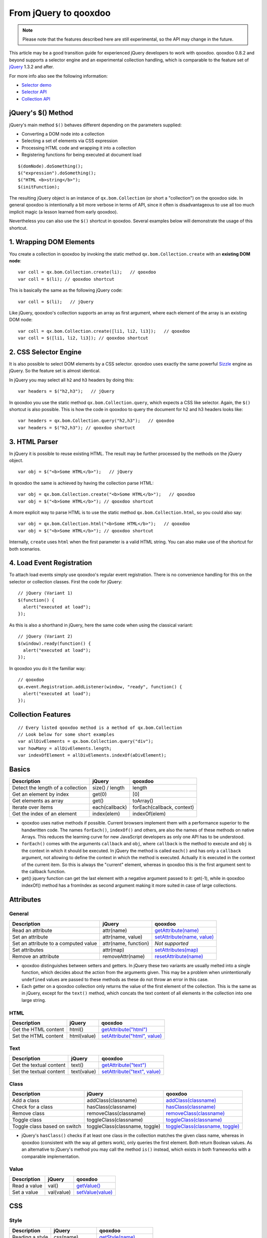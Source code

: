 .. _pages/fromjquery#from_jquery_to_qooxdoo:

From jQuery to qooxdoo
**********************

.. note::

  Please note that the features described here are still experimental, so the API may change in the future.



This article may be a good transition guide for experienced jQuery developers to work with qooxdoo. qooxdoo 0.8.2 and beyond supports a selector engine and an experimental collection handling, which is comparable to the feature set of `jQuery <http://jquery.com>`_ 1.3.2 and after.

For more info also see the following information:

* `Selector demo <http://demo.qooxdoo.org/%{version}/demobrowser/index.html#bom~Selector.html>`_
* `Selector API <http://demo.qooxdoo.org/%{version}/apiviewer/#qx.bom.Selector>`_
* `Collection API <http://demo.qooxdoo.org/%{version}/apiviewer/#qx.bom.Collection>`_



jQuery's $() Method
===================

jQuery's main method ``$()`` behaves different depending on the parameters supplied:

- Converting a DOM node into a collection
- Selecting a set of elements via CSS expression
- Processing HTML code and wrapping it into a collection
- Registering functions for being executed at document load

::

  $(domNode).doSomething();
  $("expression").doSomething();
  $("HTML <b>string</b>");
  $(initFunction);


The resulting jQuery object is an instance of ``qx.bom.Collection`` (or short a "collection") on the qooxdoo side. In general qooxdoo is intentionally a bit more verbose in terms of API, since it often is disadvantageous to use all too much implicit magic (a lesson learned from early qooxdoo). 

Nevertheless you can also use the ``$()`` shortcut in qooxdoo. Several examples below will demonstrate the usage of this shortcut.







1. Wrapping DOM Elements
========================

You create a collection in qooxdoo by invoking the static method ``qx.bom.Collection.create`` with an **existing DOM node**:

::

  var coll = qx.bom.Collection.create(li);   // qooxdoo
  var coll = $(li); // qooxdoo shortcut


This is basically the same as the following jQuery code:

::
  
  var coll = $(li);   // jQuery


Like jQuery, qooxdoo's collection supports an array as first argument, where each element of the array is an existing DOM node:

::

  var coll = qx.bom.Collection.create([li1, li2, li3]);   // qooxdoo
  var coll = $([li1, li2, li3]); // qooxdoo shortcut



2. CSS Selector Engine
======================

It is also possible to select DOM elements by a CSS selector. qooxdoo uses exactly the same powerful `Sizzle <http://sizzlejs.org>`_ engine as jQuery. So the feature set is almost identical.

In jQuery you may select all ``h2`` and ``h3`` headers by doing this:

::

  var headers = $("h2,h3");   // jQuery


In qooxdoo you use the static method ``qx.bom.Collection.query``, which expects a CSS like selector. Again, the ``$()`` shortcut is also possible. This is how the code in qooxdoo to query the document for h2 and h3 headers looks like:

:: 

  var headers = qx.bom.Collection.query("h2,h3");   // qooxdoo
  var headers = $("h2,h3"); // qooxdoo shortuct






3. HTML Parser
==============

In jQuery it is possible to reuse existing HTML. The result may be further processed by the methods on the jQuery object.

:: 
  
  var obj = $("<b>Some HTML</b>");   // jQuery


In qooxdoo the same is achieved by having the collection parse HTML:

::

  var obj = qx.bom.Collection.create("<b>Some HTML</b>");   // qooxdoo
  var obj = $("<b>Some HTML</b>"); // qooxdoo shortcut


A more explicit way to parse HTML is to use the static method ``qx.bom.Collection.html``, so you could also say:

::

  var obj = qx.bom.Collection.html("<b>Some HTML</b>");   // qooxdoo
  var obj = $("<b>Some HTML</b>"); // qooxdoo shortcut


Internally, ``create`` uses ``html`` when the first parameter is a valid HTML string. You can also make use of the shortcut for both scenarios.



4. Load Event Registration
==========================

To attach load events simply use qooxdoo's regular event registration. There is no convenience handling for this on the selector or collection classes. First the code for jQuery:

::

  // jQuery (Variant 1)
  $(function() {
    alert("executed at load");
  });


As this is also a shorthand in jQuery, here the same code when using the classical variant:

::

  // jQuery (Variant 2)
  $(window).ready(function() {
    alert("executed at load");
  });


In qooxdoo you do it the familiar way:

::

  // qooxdoo
  qx.event.Registration.addListener(window, "ready", function() {
    alert("executed at load");
  });






Collection Features
===================

::
  
  // Every listed qooxdoo method is a method of qx.bom.Collection
  // Look below for some short examples
  var allDivElements = qx.bom.Collection.query("div");
  var howMany = allDivElements.length;
  var indexOfElement = allDivElements.indexOf(aDivElement);






Basics
======


.. list-table::
    :header-rows: 1


    * - Description
      - jQuery
      - qooxdoo
    * - Detect the length of a collection
      - size() / length
      - length
    * - Get an element by index
      - get(0)
      - [0]
    * - Get elements as array
      - get()
      - toArray()
    * - Iterate over items
      - each(callback)
      - forEach(callback, context)
    * - Get the index of an element
      - index(elem)
      - indexOf(elem)


* qooxdoo uses native methods if possible. Current browsers implement them with a performance superior to the handwritten code. The names ``forEach()``, ``indexOf()`` and others, are also the names of these methods on native Arrays. This reduces the learning curve for new JavaScript developers as only one API has to be understood.
* ``forEach()`` comes with the arguments ``callback`` and ``obj``, where ``callback`` is the method to execute and ``obj`` is the context in which it should be executed. In jQuery the method is called ``each()`` and has only a ``callback`` argument, not allowing to define the context in which the method is executed. Actually it is executed in the context of the current item. So this is always the "current" element, whereas in qooxdoo this is the first argument sent to the callback function.
* get() jquery function can get the last element with a negative argument passed to it: get(-1), while in qooxdoo indexOf() method has a fromIndex as second argument making it more suited in case of large collections.



Attributes
==========

General
^^^^^^^

.. list-table::
    :header-rows: 1


    * - Description
      - jQuery
      - qooxdoo
    * - Read an attribute
      - attr(name)
      - `getAttribute(name) <http://demo.qooxdoo.org/current/apiviewer/#qx.bom.Collection~getAttribute>`_
    * - Set an attribute
      - attr(name, value)
      - `setAttribute(name, value) <http://demo.qooxdoo.org/current/apiviewer/#qx.bom.Collection~setAttribute>`_
    * - Set an attribute to a computed value
      - attr(name, function)
      - *Not supported*
    * - Set attributes
      - attr(map)
      - `setAttributes(map) <http://demo.qooxdoo.org/current/apiviewer/#qx.html.Element~setAttributes>`_
    * - Remove an attribute
      - removeAttr(name)
      - `resetAttribute(name) <http://demo.qooxdoo.org/current/apiviewer/#qx.bom.Collection~resetAttribute>`_

* qooxdoo distinguishes between setters and getters. In jQuery these two variants are usually melted into a single function, which decides about the action from the arguments given. This may be a problem when unintentionally ``undefined`` values are passed to these methods as these do not throw an error in this case.
* Each getter on a qooxdoo collection only returns the value of the first element of the collection. This is the same as in jQuery, except for the ``text()`` method, which concats the text content of all elements in the collection into one large string.

HTML
^^^^

.. list-table::
    :header-rows: 1


    * - Description
      - jQuery
      - qooxdoo
    * - Get the HTML content
      - html()
      - `getAttribute("html") <http://demo.qooxdoo.org/current/apiviewer/#qx.bom.Collection~getAttribute>`_
    * - Set the HTML content
      - html(value)
      - `setAttribute("html", value) <http://demo.qooxdoo.org/current/apiviewer/#qx.bom.Collection~setAttribute>`_

Text
^^^^

.. list-table::
    :header-rows: 1


    * - Description
      - jQuery
      - qooxdoo
    * - Get the textual content
      - text()
      - `getAttribute("text") <http://demo.qooxdoo.org/current/apiviewer/#qx.bom.Collection~getAttribute>`_
    * - Set the textual content
      - text(value)
      - `setAttribute("text", value) <http://demo.qooxdoo.org/current/apiviewer/#qx.bom.Collection~setAttribute>`_

Class
^^^^^

.. list-table::
    :header-rows: 1


    * - Description
      - jQuery
      - qooxdoo
    * - Add a class
      - addClass(classname)
      - `addClass(classname) <http://demo.qooxdoo.org/current/apiviewer/#qx.bom.Collection~addClass>`_
    * - Check for a class
      - hasClass(classname)
      - `hasClass(classname) <http://demo.qooxdoo.org/current/apiviewer/#qx.bom.Collection~hasClass>`_
    * - Remove class
      - removeClass(classname)
      - `removeClass(classname) <http://demo.qooxdoo.org/current/apiviewer/#qx.bom.Collection~removeClass>`_
    * - Toggle class
      - toggleClass(classname)
      - `toggleClass(classname) <http://demo.qooxdoo.org/current/apiviewer/#qx.bom.Collection~toggleClass>`_
    * - Toggle class based on switch
      - toggleClass(classname, toggle)
      - `toggleClass(classname, toggle) <http://demo.qooxdoo.org/current/apiviewer/#qx.bom.Collection~toggleClass>`_


* jQuery's ``hasClass()`` checks if at least one class in the collection matches the given class name, whereas in qooxdoo (consistent with the way all getters work), only queries the first element. Both return Boolean values. As an alternative to jQuery's method you may call the method ``is()`` instead, which exists in both frameworks with a comparable implementation.

Value
^^^^^

.. list-table::
    :header-rows: 1


    * - Description
      - jQuery
      - qooxdoo
    * - Read a value
      - val()
      - `getValue() <http://demo.qooxdoo.org/current/apiviewer/#qx.bom.Collection~getValue>`_
    * - Set a value
      - val(value)
      - `setValue(value) <http://demo.qooxdoo.org/current/apiviewer/#qx.bom.Collection~setValue>`_









CSS
===

Style
^^^^^

.. list-table::
    :header-rows: 1


    * - Description
      - jQuery
      - qooxdoo
    * - Reading a style
      -  css(name)
      -  `getStyle(name) <http://demo.qooxdoo.org/current/apiviewer/#qx.bom.Collection~getStyle>`_
    * -  Setting a style
      -  css(name, value)
      -  `setStyle(name, value) <http://demo.qooxdoo.org/current/apiviewer/#qx.bom.Collection~setStyle>`_
    * -  Setting styles
      -  css(map)
      -  `setStyles(map) <http://demo.qooxdoo.org/current/apiviewer/#qx.bom.Collection~setStyles>`_


Position
^^^^^^^^

.. list-table::
    :header-rows: 1


    * - Description
      - jQuery
      - qooxdoo
    * -  Get absolute position to document
      -  offset()
      - `getOffset() <http://demo.qooxdoo.org/current/apiviewer/#qx.bom.Collection~getOffset>`_
    * - Get the offset parent
      - offsetParent()
      - `getOffsetParent() <http://demo.qooxdoo.org/current/apiviewer/#qx.bom.Collection~getOffsetParent>`_
    * - Get position in relation to offset parent
      - position()
      - `getPosition() <http://demo.qooxdoo.org/current/apiviewer/#qx.bom.element.Location~getPosition>`_
    * - Get vertical scroll position
      - scrollTop()
      - `getScrollTop() <http://demo.qooxdoo.org/current/apiviewer/#qx.bom.Collection~getScrollTop>`_
    * - Set vertical scroll position
      - scrollTop(value)
      - `setScrollTop(value) <http://demo.qooxdoo.org/current/apiviewer/#qx.bom.Collection~setScrollTop>`_
    * - Get horizontal scroll position
      - scrollLeft()
      - `getScrollLeft() <http://demo.qooxdoo.org/current/apiviewer/#qx.bom.Collection~getScrollLeft>`_
    * - Set horizontal scroll position
      - scrollLeft(value)
      - `setScrollLeft(value) <http://demo.qooxdoo.org/current/apiviewer/#qx.bom.Collection~setScrollLeft>`_



Dimension
^^^^^^^^^

.. list-table::
    :header-rows: 1


    * - Description
      - jQuery
      - qooxdoo
    * - Returns the rendered width
      - width()
      - `getContentWidth() <http://demo.qooxdoo.org/current/apiviewer/#qx.bom.element.Dimension~getContentWidth>`_
    * - Configures the width
      - width(value)
      - `setStyle("width", value+"px") <http://demo.qooxdoo.org/current/apiviewer/#qx.bom.Collection~setStyle>`_
    * - Returns the rendered height
      - height()
      - `getContentHeight() <http://demo.qooxdoo.org/current/apiviewer/#qx.bom.element.Dimension~getContentHeight>`_
    * - Configures the height
      - height(value)
      - `setStyle("height", value+"px") <http://demo.qooxdoo.org/current/apiviewer/#qx.bom.Collection~setStyle>`_
    * - Returns the inner width
      - innerWidth()
      - *see notes*
    * - Returns the inner width
      - innerHeight()
      - *see notes*
    * - Returns the outer width
      - outerWidth()
      - `getWidth() <http://demo.qooxdoo.org/current/apiviewer/#qx.bom.element.Dimension~getWidth>`_
    * - Returns the inner width
      - outerHeight()
      - `getHeight() <http://demo.qooxdoo.org/current/apiviewer/#qx.bom.element.Dimension~getHeight>`_



* There are a few differences between the APIs of qooxdoo and jQuery here. The ``width()`` method of jQuery returns the content width, qooxdoo's ``getWidth()`` returns the box width instead (think of the "user-visible" width). The content width in qooxdoo is available from the method ``getContentWidth()``. The box width in jQuery is available via ``outerWidth()``.
* jQuery has a few more convenience methods, but they are typically used less often. The inner width in jQuery is basically the content width plus left and right padding. The outer width in jQuery also supports an optional flag to respect the margin as well (margin box). You can calculate both dimensions quite easily using ``qx.bom.element.Style.get()``.





Traversing
==========

Collection modifiers are available to extend or filter the current collection and to create a new collection to be returned. The method ``end()`` exits the last extension or filter and returns the previous collection. This is especially useful when working with chaining.

Filtering
^^^^^^^^^

.. list-table::
    :header-rows: 1


    * - Description
      - jQuery
      - qooxdoo
    * - Filter by index
      - eq(index)
      - `eq(index) <http://demo.qooxdoo.org/current/apiviewer/#qx.bom.Collection~eq>`_
    * - Filter by selector
      - filter(selector)
      - `filter(selector) <http://demo.qooxdoo.org/current/apiviewer/#qx.bom.Collection~filter>`_
    * - Filter by function
      - filter(function)
      - `filter(function) <http://demo.qooxdoo.org/current/apiviewer/#qx.bom.Collection~filter>`_
    * - Whether content matches expression
      - is(selector)
      - `is(selector) <http://demo.qooxdoo.org/current/apiviewer/#qx.bom.Collection~is>`_
    * - Translate one collection into another
      - map(function)
      - `map(function, context?) <http://demo.qooxdoo.org/current/apiviewer/#qx.type.BaseArray~map>`_
    * - Remove elements matching the expression
      - not(selector)
      - `not(selector) <http://demo.qooxdoo.org/current/apiviewer/#qx.bom.Collection~not>`_
    * - Select a subset of the collection
      - slice(start, end)
      - `slice(start, end) <http://demo.qooxdoo.org/current/apiviewer/#qx.type.BaseArray~slice>`_

* In qooxdoo the methods ``map()`` and ``slice()`` are implemented by the native ``Array`` methods and this way guarantee an optimal performance. There are a lot more functions available in qooxdoo, as most ``Array`` methods are simply inherited, e.g. ``splice()``, ``sort()``, etc.
* For the method ``hasClass()`` please have a look at the "Attributes" section above. Be aware that the qooxdoo implementation only works on the first element and this way is not equivalent to jQuery's implementation.

Finding
^^^^^^^

.. list-table::
    :header-rows: 1


    * - Description
      - jQuery
      - qooxdoo
    * - Add elements
      - add(selector)
      - `add(selector) <http://demo.qooxdoo.org/current/apiviewer/#qx.bom.Collection~add>`_
    * - Get children matching the selector
      - children(selector)
      - `children(selector) <http://demo.qooxdoo.org/current/apiviewer/#qx.bom.Collection~children>`_
    * - Closest parent that matches
      - closest(selector)
      - `closest(selector) <http://demo.qooxdoo.org/current/apiviewer/#qx.bom.Collection~closest>`_
    * - Get all child nodes (non-recursive)
      - contents()
      - `contents() <http://demo.qooxdoo.org/current/apiviewer/#qx.bom.Collection~contents>`_
    * - Replace with matched children
      - find(selector)
      - `find(selector) <http://demo.qooxdoo.org/current/apiviewer/#qx.bom.Collection~find>`_
    * - Replace with matched children
      - find(function)
      - *Not supported*
    * - Get next element
      - next(selector)
      - `next(selector) <http://demo.qooxdoo.org/current/apiviewer/#qx.bom.Collection~next>`_
    * - Get all next elements
      - nextAll(selector)
      - `nextAll(selector) <http://demo.qooxdoo.org/current/apiviewer/#qx.bom.Collection~nextAll>`_
    * - Get all next elements up to a limit 
      - nextUntil(selector)
      - *Not supported*
    * - Get parent element
      - parent(selector)
      - `parent(selector) <http://demo.qooxdoo.org/current/apiviewer/#qx.bom.Collection~parent>`_
    * - Get all parent elements
      - parents(selector)
      - `parents(selector) <http://demo.qooxdoo.org/current/apiviewer/#qx.bom.Collection~parents>`_
    * - Get all parent elements up to a limit
      - parentsUntil(selector)
      - *Not supported*
    * - Get previous element
      - prev(selector)
      - `prev(selector) <http://demo.qooxdoo.org/current/apiviewer/#qx.bom.Collection~prev>`_
    * - Get all previous elements
      - prevAll(selector)
      - `prevAll(selector) <http://demo.qooxdoo.org/current/apiviewer/#qx.bom.Collection~prevAll>`_
    * - Get all previous elements up to a limit
      - prevUntil(selector)
      - *Not supported*
    * - Get siblings
      - siblings(selector)
      - `siblings(selector) <http://demo.qooxdoo.org/current/apiviewer/#qx.bom.Collection~siblings>`_


Chaining
^^^^^^^^

.. list-table::
    :header-rows: 1


    * - Description
      - jQuery
      - qooxdoo
    * - Goto previous collection
      - end()
      - `end() <http://demo.qooxdoo.org/current/apiviewer/#qx.bom.Collection~end>`_
    * - Merge current and previous collection
      - andSelf()
      - `andSelf() <http://demo.qooxdoo.org/current/apiviewer/#qx.bom.Collection~andSelf>`_







Content Manipulation
====================
 
Inserting
^^^^^^^^^

.. list-table::
    :header-rows: 1


    * - Description
      - jQuery
      - qooxdoo
    * - Append content to the inside
      - append(content)
      - `append(content) <http://demo.qooxdoo.org/current/apiviewer/#qx.bom.Collection~append>`_
    * - Prepend content to the inside
      - prepend(content)
      - `prepend(content) <http://demo.qooxdoo.org/current/apiviewer/#qx.bom.Collection~prepend>`_
    * - Append collection to given selector
      - appendTo(selector)
      - `appendTo(selector) <http://demo.qooxdoo.org/current/apiviewer/#qx.bom.Collection~appendTo>`_
    * - Prepend collection to given selector
      - prependTo(selector)
      - `prependTo(selector) <http://demo.qooxdoo.org/current/apiviewer/#qx.bom.Collection~prependTo>`_

* Please note that qooxdoo does not support adding ``tr`` elements directly to a ``table`` element as jQuery does. This reduces implementation overhead and it can easily be overcome if you use a ``tbody`` element as the parent and then ``append()`` or ``prepend()`` the ``tr`` elements.

Attaching
^^^^^^^^^

.. list-table::
    :header-rows: 1


    * - Description
      - jQuery
      - qooxdoo
    * - Insert content after
      - after(content)
      - `after(content) <http://demo.qooxdoo.org/current/apiviewer/#qx.bom.Collection~after>`_
    * - Insert content before
      - before(content)
      - `before(content) <http://demo.qooxdoo.org/current/apiviewer/#qx.bom.Collection~before>`_
    * - Insert collection after selector
      - insertAfter(selector)
      - `insertAfter(selector) <http://demo.qooxdoo.org/current/apiviewer/#qx.bom.Collection~insertAfter>`_
    * - Insert collection before selector
      - insertBefore(selector)
      - `insertBefore(selector) <http://demo.qooxdoo.org/current/apiviewer/#qx.bom.Collection~insertBefore>`_

Wrapping
^^^^^^^^

.. list-table::
    :header-rows: 1


    * - Description
      - jQuery
      - qooxdoo
    * - Wrap content around selected elements
      - wrap(content)
      - `wrap(content) <http://demo.qooxdoo.org/current/apiviewer/#qx.bom.Collection~wrap>`_
    * - Combine and wrap selected elements
      - wrapAll(content)
      - `wrapAll(content) <http://demo.qooxdoo.org/current/apiviewer/#qx.bom.Collection~wrapAll>`_
    * - Wrap inner of each element
      - wrapInner(content)
      - `wrapInner(content) <http://demo.qooxdoo.org/current/apiviewer/#qx.bom.Collection~wrapInner>`_
    * - Replace selected elements' parents within the document
      - unwrap()
      - *Not supported*

Replacing
^^^^^^^^^

.. list-table::
    :header-rows: 1


    * - Description
      - jQuery
      - qooxdoo
    * - Replace collection with given content
      - replaceWith(content)
      - `replaceWith(content) <http://demo.qooxdoo.org/current/apiviewer/#qx.bom.Collection~replaceWith>`_
    * - Replace given selector result with collection
      - replaceAll(selector)
      - `replaceAll(selector) <http://demo.qooxdoo.org/current/apiviewer/#qx.bom.Collection~replaceAll>`_

Removing
^^^^^^^^

.. list-table::
    :header-rows: 1


    * - Description
      - jQuery
      - qooxdoo
    * - Remove collection from parent node(s)
      - detach(selector)
      - `remove(selector) <http://demo.qooxdoo.org/current/apiviewer/#qx.bom.Collection~remove>`_
    * - Destroy collection from parent node(s)
      - remove(selector)
      - `destroy(selector) <http://demo.qooxdoo.org/current/apiviewer/#qx.bom.Collection~destroy>`_
    * - Clear content of collection
      - empty()
      - `empty() <http://demo.qooxdoo.org/current/apiviewer/#qx.bom.Collection~empty>`_

Copying
^^^^^^^

.. list-table::
    :header-rows: 1


    * - Description
      - jQuery
      - qooxdoo
    * - Clone collection (and DOM nodes)
      - clone()
      - `clone() <http://demo.qooxdoo.org/current/apiviewer/#qx.bom.Collection~clone>`_












Effects
=======


The effects module in jQuery and qooxdoo are not so similar, so a comparison method for method is not the best way to describe them. The main function in jQuery to handle effects is animate().  Here are the arguments that you can pass to it:

- a map of properties and their values. ex: ``{width: 100,height: '200%',left: '+=100',opacity: 0.9}``. you can give absolute values ``{width: 100}``, and if the property is already at that value the effect does not run for that property, or you can give a relative value ``{left: '+=100'}``.
- a duration how long the effect will be running
- easing : the name of the function that will tell the effect how it will progress
- complete : the function that will be called when the effect is done
- step : a function that will be called on every step of the transition
- queue : a flag that will indicate if the effect will be added in the effect queue or will start immediately 
- specialEasing : defines special easing function for each property in effect. 

In qooxdoo, we have qx.fx.Base class which all effects extend, and if you want something custom, this is the one to build upon. Both have handy functions/classes for widely used effects:
``hide()``, ``show()``, ``toggle()``, ``fadeIn()``, ``fadeOut()``, ``fadeTo()``

An easy translation between the 2 fx modules is listed below:

- the map of properties in jQuery does not have a similar map in qooxdoo. The properties are specified in each effect class as considered fit for the effect. qx.fx.effect.core.Style works on a single property passed as argument in the constructor, qx.fx.effect.core.Scale works on top,left,width,height and fontSize properties declared internally.
-  duration is a property in qx.fx.Base so it can be set with setDuration() method.
-  easing is transition in qooxdoo and can be set with setTransition() in qx.fx.Base
-  complete is finish in qooxdoo and it is an event. you specify the jquery complete handler function like this: qx.fx.Base.addListener('finish',Func);
- step is update in qooxdoo and it is an event.
- in addition to these 2 events, qooxdoo has setup event, and you can handle it when the effect starts.
- queue. if you want to queue an effect in qooxdoo you would use qx.fx.queue.Queue class, and add the effect there. jQuery has some functions to handle the queue like queue() to get the effects left to run, dequeue() to execute the next effect in the queue, clearqueue() to remove all effects left in the queue. These functions are not found in qooxdoo's Queue class.
- specialEasing. not needed per se, as we define the transition function for each effect we create.

jQuery has a way to terminate all animations by setting jQuery.fx.off = true, also it has a way to specify the speed of the animations by jQuery.fx.interval, which unfortunately is a global one - the corresponding property in qooxdoo is fps and can be set per effect.

``stop()`` is the jQuery function to terminate animation, ``end()`` is the method for qooxdoo.
You can get all elements being animated by using :animated selector in jQuery only. qooxdoo has no such selector, one would have to manually keep a collection of these elements.










Utilities
=========

Both libraries have some useful functions that come in handy.

``jQuery.support`` has some properties to check for the existence of some browser featues/bugs. This was added in 1.3 replacing properties like ``jQuery.boxModel`` with ``jQuery.support.boxModel`` 

- ``qx.core.Environment.get("css.boxmodel")`` in qooxdoo. Many of these properties do not exist in qooxdoo, where each method hides this stuff from the user and takes care of browser inconsistencies on its own, without relying on such global properties. Here are some of them:

* ``jQuery.support.changeBubbles`` - change event bubbles up the DOM tree
* ``jQuery.support.cssFloat`` - name of the property containing the CSS float value is .cssFloat
* ``jQuery.support.hrefNormalized`` - .getAttribute() method retrieves the href attribute of elements unchanged or full URI
* ``jQuery.support.htmlSerialize`` - browser is able to serialize/insert <link> elements using the .innerHTML

There is also a browser property named jQuery.browser which can be replaced by qooydoos environment class.


Type utilities
^^^^^^^^^^^^^^

.. list-table::
    :header-rows: 1


    * - Description
      - jQuery
      - qooxdoo
    * - Checks if the object is Array
      - jQuery.isArray()
      - `qx.lang.Type.isArray() <http://demo.qooxdoo.org/current/apiviewer/#qx.lang.Type~isArray>`_
    * - Checks if object has no keys
      - jQuery.isEmptyObject()
      - `qx.lang.Object.isEmpty() <http://demo.qooxdoo.org/current/apiviewer/#qx.lang.Object~isEmpty>`_
    * - Checks if the object is a Function
      - jQuery.isFunction()
      - `qx.lang.Type.isFunction() <http://demo.qooxdoo.org/current/apiviewer/#qx.lang.Type~isFunction>`_
    * - Cheks if the Object is a pure js object [ex: {}]
      - jQuery.isPlainObject()
      - `qx.lang.Type.isObject() <http://demo.qooxdoo.org/current/apiviewer/#qx.lang.Type~isObject>`_
    * - Checks to see if the argument is a window
      - jQuery.isWindow()
      - *Not supported*
    * - Checks to see if a DOM node is within an XML document (or is an XML document)
      - jQuery.isXMLDoc()
      - *Not supported*
    * - Checks to see if the object is a Boolean
      - *Not supported*
      - `qx.lang.Type.isBoolean() <http://demo.qooxdoo.org/current/apiviewer/#qx.lang.Type~isBoolean>`_
    * - Checks to see if the object is a Date
      - *Not supported*
      - `qx.lang.Type.isDate() <http://demo.qooxdoo.org/current/apiviewer/#qx.lang.Type~isDate>`_
    * - Checks to see if the object is an Error
      - *Not supported*
      - `qx.lang.Type.isError() <http://demo.qooxdoo.org/current/apiviewer/#qx.lang.Type~isError>`_
    * - Checks to see if the object is a Number
      - *Not supported*
      - `qx.lang.Type.isNumber() <http://demo.qooxdoo.org/current/apiviewer/#qx.lang.Type~isNumber>`_
    * - Checks to see if the object is a String
      - *Not supported*
      - `qx.lang.Type.isString() <http://demo.qooxdoo.org/current/apiviewer/#qx.lang.Type~isString>`_
    * - Checks to see if the object is a RegExp
      - *Not supported*
      - `qx.lang.Type.isRegExp() <http://demo.qooxdoo.org/current/apiviewer/#qx.lang.Type~isRegExp>`_

Other utilities
^^^^^^^^^^^^^^^

.. list-table::
    :header-rows: 1


    * - Description
      - jQuery
      - qooxdoo
    * - Checks if a node is within another node
      - jQuery.contains()
      - `qx.dom.Hierarchy.contains <http://demo.qooxdoo.org/current/apiviewer/#qx.dom.Hierarchy~contains>`_
    * - Merge 2 objects into the first
      - jQuery.extend()
      - `qx.lang.Object.merge <http://demo.qooxdoo.org/current/apiviewer/#qx.lang.Object~merge>`_
    * - Merge 2 arrays into the first
      - jQuery.merge()
      - `qx.lang.Array.append <http://demo.qooxdoo.org/current/apiviewer/#qx.lang.Array~append>`_
    * - Execute some JavaScript code globally
      - jQuery.globalEval()
      - *Not supported*
    * - Filters an array
      - jQuery.grep()
      - `qx.type.BaseArray.filter <http://demo.qooxdoo.org/current/apiviewer/#qx.type.BaseArray~filter>`_
    * - Converts an array-like object to a true JS array
      - jQuery.makeArray()
      - `qx.lang.Array.toArray <http://demo.qooxdoo.org/current/apiviewer/#qx.lang.Array~toArray>`_
    * - Translate all items of an array to another array of items
      - jQuery.map()
      - `qx.type.BaseArray.map <http://demo.qooxdoo.org/current/apiviewer/#qx.type.BaseArray~map>`_
    * - Serializes an array/object into a query string
      - jQuery.param()
      - `qx.util.Serializer.toUriParameter <http://demo.qooxdoo.org/current/apiviewer/#qx.util.Serializer~toUriParameter>`_
    * - Parses a JSON object
      - jQuery.parseJSON()
      - `qx.lang.Json.parse() <http://demo.qooxdoo.org/current/apiviewer/#qx.lang.Json~parse>`_
    * - Removes duplicates from array
      - jQuery.unique()
      - `qx.lang.Array.unique() <http://demo.qooxdoo.org/current/apiviewer/#qx.lang.Array~unique>`_
    * - Trims a string
      - jQuery.trim()
      - `qx.lang.String.trim <http://demo.qooxdoo.org/current/apiviewer/#qx.lang.String~trim>`_
    * - Returns the  internal JavaScript Class of an object
      - jQuery.type()
      - `qx.lang.Type.getClass() <http://demo.qooxdoo.org/current/apiviewer/#qx.lang.Type~getClass>`_


In jQuery there are 2 functions to serialize form data: .serialize(), which makes a string suited for submission out of the elements and their values, and .serializeArray() which makes an array out of them. The equivalent in qooxdoo is the model of the qx.data.controller.Form.

Last 2 functions in utilities are ``noop()`` - the function that does nothing and ``sub()`` which duplicates jQuery global variable in order to extend it without affecting the original jQuery object. No qooxdoo equivalent for these 2.







Events
======



Event module in the 2 libraries are similar, with few differences shown below:
* in jQuery there is a concept of adding an event to a collection in a "live" fashion - that means if the collection adds more elements to itself they automatically get the event handlers, no need for a new call to ``bind()``. this is represented by ``live()``, ``die()`` functions.

* in jQuery you can delegate an event to be caught and handled in a root of a set of elements with ``delegate()``. In qooxdoo this is default for certain events.
* ``jQuery.proxy()`` returns a function that will always have a particular context and this is used as event handlers so that you can be sure what ``this`` stands for. In qooxdoo ``proxy()`` function is not needed as the context is an argument for the addListener method and at that time you pass it.
* jquery has shortcuts for common events: ``blur()``, ``click()`` have ``addListener('blur',handler)`` and ``addListener('click'.handler)`` in qooxdoo as possible counterparts. Also, ``hover()`` and ``toggle()`` shortcuts get 2 handlers as arguments so that they can handle in & out states or hover and alternate clicks for toggle. Just handy shortcuts, nothing more.
* in jQuery there is support for ``stopImmediatePropagation`` with ``event.isImmediatePropagationStopped()`` and ``event.stopImmediatePropagation()``.

.. list-table::
    :header-rows: 1


    * - Description
      - jQuery
      - qooxdoo
    * - Attaches a handler for an event
      - jQuery.bind()
      - `addListener <http://demo.qooxdoo.org/current/apiviewer/#qx.bom.Collection~addListener>`_
    * - Fires an event
      - jQuery.trigger()
      - `qx.event.Registration.fireEvent <http://demo.qooxdoo.org/current/apiviewer/#qx.event.Registration~fireEvent>`_
    * - Fires an event without fireing the native event
      - jQuery.triggerlHandler()
      - *Not supported*
    * - Attaches a handler once, then removes itself
      - .one()
      - `addListenerOnce() <http://demo.qooxdoo.org/current/apiviewer/#qx.core.Object~addListenerOnce>`_
    * - Removes a handler
      - .unbind()
      - `removeListener() <http://demo.qooxdoo.org/current/apiviewer/#qx.bom.Collection~removeListener>`_
    * - Namespace of the event when it was fired
      - event.namespace
      - can be obtained through the context(this)
    * - Data to add to an event
      - event.data
      - *Not supported*
    * - Time when the event was fired
      - event.timeStamp
      - `qx.event.type.Event.getTimeStamp() <http://demo.qooxdoo.org/current/apiviewer/#qx.event.type.Event~getTimeStamp>`_
    * - Global error handler
      - .error()
      - `qx.event.GlobalError.setErrorHandler <http://demo.qooxdoo.org/current/apiviewer/#qx.event.GlobalError~setErrorHandler>`_



Data
====


jQuery has 2 method ``data()`` and ``removeData()`` to handle storage of arbitrary data associated with the matched elements. As of jQuery 1.4.3 HTML 5 data - attributes will be automatically pulled in to jQuery's data object that acts as the storage.
no qooxdoo API for it yet.